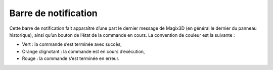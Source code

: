 .. _barre-notification:

Barre de notification
---------------------

.. image:: ../images/image154.jpeg
   :scale: 180%

Cette barre de notification fait apparaître d’une part le dernier
message de Magix3D (en général le dernier du panneau historique), ainsi
qu’un bouton de l’état de la commande en cours. La convention de couleur
est la suivante :

-  Vert : la commande s’est terminée avec succès,

-  Orange clignotant : la commande est en cours d’exécution,

-  Rouge : la commande s’est terminée en erreur.


